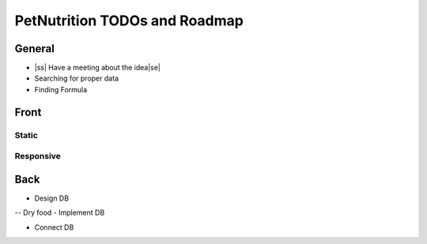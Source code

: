 .. |ss| raw:: html

    <strike>

.. |se| raw:: html

    </strike>
    
==============================
PetNutrition TODOs and Roadmap
==============================

General
======

- |ss| Have a meeting about the idea\ |se|
- Searching for proper data
- Finding Formula

Front
=====

Static
------

Responsive
----------

Back
====

- Design DB 
-- Dry food
- Implement DB

- Connect DB
